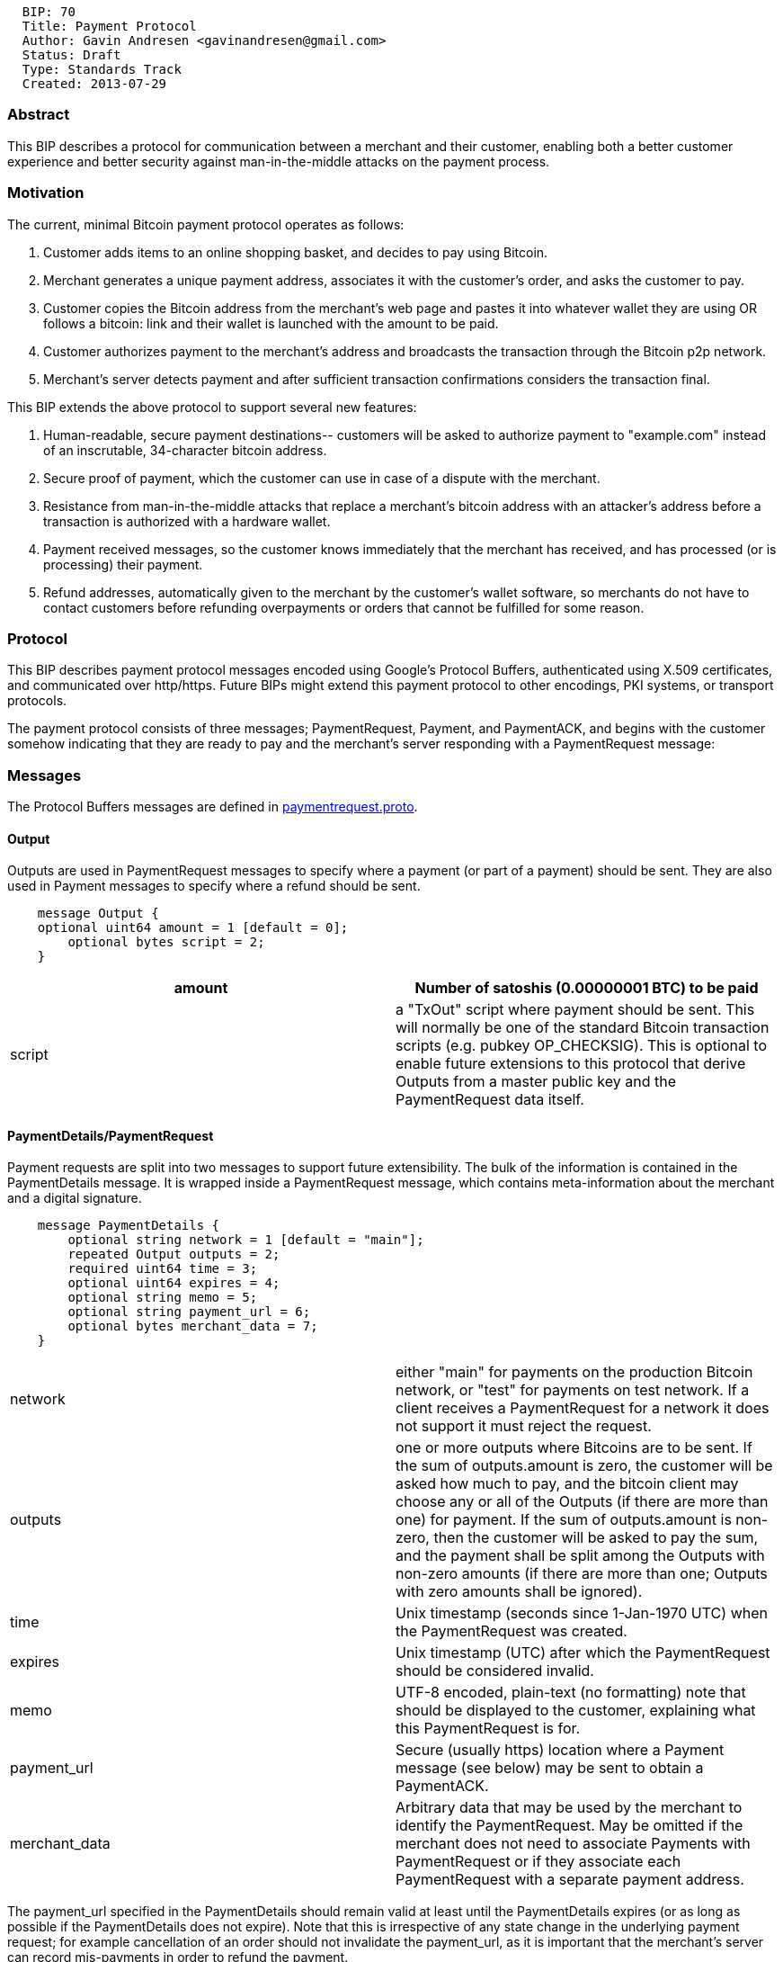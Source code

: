 --------------------------------------------------
  BIP: 70
  Title: Payment Protocol
  Author: Gavin Andresen <gavinandresen@gmail.com>
  Status: Draft
  Type: Standards Track
  Created: 2013-07-29
--------------------------------------------------

[[abstract]]
Abstract
~~~~~~~~

This BIP describes a protocol for communication between a merchant and
their customer, enabling both a better customer experience and better
security against man-in-the-middle attacks on the payment process.

[[motivation]]
Motivation
~~~~~~~~~~

The current, minimal Bitcoin payment protocol operates as follows:

1.  Customer adds items to an online shopping basket, and decides to pay
using Bitcoin.
2.  Merchant generates a unique payment address, associates it with the
customer's order, and asks the customer to pay.
3.  Customer copies the Bitcoin address from the merchant's web page and
pastes it into whatever wallet they are using OR follows a bitcoin: link
and their wallet is launched with the amount to be paid.
4.  Customer authorizes payment to the merchant's address and broadcasts
the transaction through the Bitcoin p2p network.
5.  Merchant's server detects payment and after sufficient transaction
confirmations considers the transaction final.

This BIP extends the above protocol to support several new features:

1.  Human-readable, secure payment destinations-- customers will be
asked to authorize payment to "example.com" instead of an inscrutable,
34-character bitcoin address.
2.  Secure proof of payment, which the customer can use in case of a
dispute with the merchant.
3.  Resistance from man-in-the-middle attacks that replace a merchant's
bitcoin address with an attacker's address before a transaction is
authorized with a hardware wallet.
4.  Payment received messages, so the customer knows immediately that
the merchant has received, and has processed (or is processing) their
payment.
5.  Refund addresses, automatically given to the merchant by the
customer's wallet software, so merchants do not have to contact
customers before refunding overpayments or orders that cannot be
fulfilled for some reason.

[[protocol]]
Protocol
~~~~~~~~

This BIP describes payment protocol messages encoded using Google's
Protocol Buffers, authenticated using X.509 certificates, and
communicated over http/https. Future BIPs might extend this payment
protocol to other encodings, PKI systems, or transport protocols.

The payment protocol consists of three messages; PaymentRequest,
Payment, and PaymentACK, and begins with the customer somehow indicating
that they are ready to pay and the merchant's server responding with a
PaymentRequest message:

[[messages]]
Messages
~~~~~~~~

The Protocol Buffers messages are defined in
link:bip-0070/paymentrequest.proto[paymentrequest.proto].

[[output]]
Output
^^^^^^

Outputs are used in PaymentRequest messages to specify where a payment
(or part of a payment) should be sent. They are also used in Payment
messages to specify where a refund should be sent.

---------------------------------------------
    message Output {
    optional uint64 amount = 1 [default = 0];
        optional bytes script = 2;
    }
---------------------------------------------

[cols=",",]
|=======================================================================
|amount |Number of satoshis (0.00000001 BTC) to be paid

|script |a "TxOut" script where payment should be sent. This will
normally be one of the standard Bitcoin transaction scripts (e.g. pubkey
OP_CHECKSIG). This is optional to enable future extensions to this
protocol that derive Outputs from a master public key and the
PaymentRequest data itself.
|=======================================================================

[[paymentdetailspaymentrequest]]
PaymentDetails/PaymentRequest
^^^^^^^^^^^^^^^^^^^^^^^^^^^^^

Payment requests are split into two messages to support future
extensibility. The bulk of the information is contained in the
PaymentDetails message. It is wrapped inside a PaymentRequest message,
which contains meta-information about the merchant and a digital
signature.

-------------------------------------------------------
    message PaymentDetails {
        optional string network = 1 [default = "main"];
        repeated Output outputs = 2;
        required uint64 time = 3;
        optional uint64 expires = 4;
        optional string memo = 5;
        optional string payment_url = 6;
        optional bytes merchant_data = 7;
    }
-------------------------------------------------------

[cols=",",]
|=======================================================================
|network |either "main" for payments on the production Bitcoin network,
or "test" for payments on test network. If a client receives a
PaymentRequest for a network it does not support it must reject the
request.

|outputs |one or more outputs where Bitcoins are to be sent. If the sum
of outputs.amount is zero, the customer will be asked how much to pay,
and the bitcoin client may choose any or all of the Outputs (if there
are more than one) for payment. If the sum of outputs.amount is
non-zero, then the customer will be asked to pay the sum, and the
payment shall be split among the Outputs with non-zero amounts (if there
are more than one; Outputs with zero amounts shall be ignored).

|time |Unix timestamp (seconds since 1-Jan-1970 UTC) when the
PaymentRequest was created.

|expires |Unix timestamp (UTC) after which the PaymentRequest should be
considered invalid.

|memo |UTF-8 encoded, plain-text (no formatting) note that should be
displayed to the customer, explaining what this PaymentRequest is for.

|payment_url |Secure (usually https) location where a Payment message
(see below) may be sent to obtain a PaymentACK.

|merchant_data |Arbitrary data that may be used by the merchant to
identify the PaymentRequest. May be omitted if the merchant does not
need to associate Payments with PaymentRequest or if they associate each
PaymentRequest with a separate payment address.
|=======================================================================

The payment_url specified in the PaymentDetails should remain valid at
least until the PaymentDetails expires (or as long as possible if the
PaymentDetails does not expire). Note that this is irrespective of any
state change in the underlying payment request; for example cancellation
of an order should not invalidate the payment_url, as it is important
that the merchant's server can record mis-payments in order to refund
the payment.

A PaymentRequest is PaymentDetails optionally tied to a merchant's
identity:

------------------------------------------------------------------
    message PaymentRequest {
        optional uint32 payment_details_version = 1 [default = 1];
        optional string pki_type = 2 [default = "none"];
        optional bytes pki_data = 3;
        required bytes serialized_payment_details = 4;
        optional bytes signature = 5;
    }
------------------------------------------------------------------

[cols=",",]
|=======================================================================
|payment_details_version |See below for a discussion of
versioning/upgrading.

|pki_type |public-key infrastructure (PKI) system being used to identify
the merchant. All implementation should support "none", "x509+sha256"
and "x509+sha1".

|pki_data |PKI-system data that identifies the merchant and can be used
to create a digital signature. In the case of X.509 certificates,
pki_data contains one or more X.509 certificates (see Certificates
section below).

|serialized_payment_details |A protocol-buffer serialized PaymentDetails
message.

|signature |digital signature over a hash of the protocol buffer
serialized variation of the PaymentRequest message, with all fields
serialized in numerical order (all current protocol buffer
implementations serialize fields in numerical order) and signed using
the public key in pki_data. Before serialization, the signature field
must be set to an empty value so that the field is included in the
signed PaymentRequest hash but contains no data.
|=======================================================================

When a Bitcoin wallet application receives a PaymentRequest, it must
authorize payment by doing the following:

1.  Validate the merchant's identity and signature using the PKI system,
if the pki_type is not "none".
2.  Validate that customer's system unix time (UTC) is before
PaymentDetails.expires. If it is not, then the payment request must be
rejected.
3.  Display the merchant's identity and ask the customer if they would
like to submit payment (e.g. display the "Common Name" in the first
X.509 certificate).

PaymentRequest messages larger than 50,000 bytes should be rejected by
the wallet application, to mitigate denial-of-service attacks.

[[payment]]
Payment
^^^^^^^

Payment messages are sent after the customer has authorized payment:

-----------------------------------------
    message Payment {
        optional bytes merchant_data = 1;
        repeated bytes transactions = 2;
        repeated Output refund_to = 3;
        optional string memo = 4;
    }
-----------------------------------------

[cols=",",]
|=======================================================================
|merchant_data |copied from PaymentDetails.merchant_data. Merchants may
use invoice numbers or any other data they require to match Payments to
PaymentRequests. Note that malicious clients may modify the
merchant_data, so should be authenticated in some way (for example,
signed with a merchant-only key).

|transactions |One or more valid, signed Bitcoin transactions that fully
pay the PaymentRequest

|refund_to |One or more outputs where the merchant may return funds, if
necessary. The merchant may return funds using these outputs for up to 2
months after the time of the payment request. After that time has
expired, parties must negotiate if returning of funds becomes necessary.

|memo |UTF-8 encoded, plain-text note from the customer to the merchant.
|=======================================================================

If the customer authorizes payment, then the Bitcoin client:

1.  Creates and signs one or more transactions that satisfy (pay in
full) PaymentDetails.outputs
2.  Validate that customer's system unix time (UTC) is still before
PaymentDetails.expires. If it is not, the payment should be cancelled.
3.  Broadcast the transactions on the Bitcoin p2p network.
4.  If PaymentDetails.payment_url is specified, POST a Payment message
to that URL. The Payment message is serialized and sent as the body of
the POST request.

Errors communicating with the payment_url server should be communicated
to the user. In the scenario where the merchant's server receives
multiple identical Payment messages for an individual PaymentRequest, it
must acknowledge each. The second and further PaymentACK messages sent
from the merchant's server may vary by memo field to indicate current
state of the Payment (for example number of confirmations seen on the
network). This is required in order to ensure that in case of a
transport level failure during transmission, recovery is possible by the
Bitcoin client re-sending the Payment message.

PaymentDetails.payment_url should be secure against man-in-the-middle
attacks that might alter Payment.refund_to (if using HTTP, it must be
TLS-protected).

Wallet software sending Payment messages via HTTP must set appropriate
Content-Type and Accept headers, as specified in BIP 71:

-----------------------------------------
Content-Type: application/bitcoin-payment
Accept: application/bitcoin-paymentack
-----------------------------------------

When the merchant's server receives the Payment message, it must
determine whether or not the transactions satisfy conditions of payment.
If and only if they do, if should broadcast the transaction(s) on the
Bitcoin p2p network.

Payment messages larger than 50,000 bytes should be rejected by the
merchant's server, to mitigate denial-of-service attacks.

[[paymentack]]
PaymentACK
^^^^^^^^^^

PaymentACK is the final message in the payment protocol; it is sent from
the merchant's server to the bitcoin wallet in response to a Payment
message:

-------------------------------------
    message PaymentACK {
        required Payment payment = 1;
        optional string memo = 2;
    }
-------------------------------------

[cols=",",]
|=======================================================================
|payment |Copy of the Payment message that triggered this PaymentACK.
Clients may ignore this if they implement another way of associating
Payments with PaymentACKs.

|memo |UTF-8 encoded note that should be displayed to the customer
giving the status of the transaction (e.g. "Payment of 1 BTC for eleven
tribbles accepted for processing.")
|=======================================================================

PaymentACK messages larger than 60,000 bytes should be rejected by the
wallet application, to mitigate denial-of-service attacks. This is
larger than the limits on Payment and PaymentRequest messages as
PaymentACK contains a full Payment message within it.

[[localization]]
Localization
~~~~~~~~~~~~

Merchants that support multiple languages should generate
language-specific PaymentRequests, and either associate the language
with the request or embed a language tag in the request's merchant_data.
They should also generate a language-specific PaymentACK based on the
original request.

For example: A greek-speaking customer browsing the Greek version of a
merchant's website clicks on a "Αγορά τώρα" link, which generates a
PaymentRequest with merchant_data set to "lang=el&basketId=11252". The
customer pays, their bitcoin client sends a Payment message, and the
merchant's website responds with PaymentACK.message "σας ευχαριστούμε".

[[certificates]]
Certificates
~~~~~~~~~~~~

The default PKI system is X.509 certificates (the same system used to
authenticate web servers). The format of pki_data when pki_type is
"x509+sha256" or "x509+sha1" is a protocol-buffer-encoded certificate
chain:

---------------------------------------
    message X509Certificates {
        repeated bytes certificate = 1;
    }
---------------------------------------

If pki_type is "x509+sha256", then the PaymentRequest message is hashed
using the SHA256 algorithm to produce the message digest that is signed.
If pki_type is "x509+sha1", then the SHA1 algorithm is used.

Each certificate is a DER [ITU.X690.1994] PKIX certificate value. The
certificate containing the public key of the entity that digitally
signed the PaymentRequest must be the first certificate. This MUST be
followed by additional certificates, with each subsequent certificate
being the one used to certify the previous one, up to (but not
including) a trusted root authority. The trusted root authority MAY be
included. The recipient must verify the certificate chain according to
[RFC5280] and reject the PaymentRequest if any validation failure
occurs.

Trusted root certificates may be obtained from the operating system; if
validation is done on a device without an operating system, the
http://www.mozilla.org/projects/security/certs/included/index.html[Mozilla
root store] is recommended.

[[extensibility]]
Extensibility
~~~~~~~~~~~~~

The protocol buffers serialization format is designed to be extensible.
In particular, new, optional fields can be added to a message and will
be ignored (but saved/re-transmitted) by old implementations.

PaymentDetails messages may be extended with new optional fields and
still be considered "version 1." Old implementations will be able to
validate signatures against PaymentRequests containing the new fields,
but (obviously) will not be able to display whatever information is
contained in the new, optional fields to the user.

If it becomes necessary at some point in the future for merchants to
produce PaymentRequest messages that are accepted *only* by new
implementations, they can do so by defining a new PaymentDetails message
with version=2. Old implementations should let the user know that they
need to upgrade their software when they get an up-version
PaymentDetails message.

Implementations that need to extend messages in this specification shall
use tags starting at 1000, and shall update the
link:bip-0070/extensions.mediawiki[extensions page] via pull-req to
avoid conflicts with other extensions.

[[references]]
References
~~~~~~~~~~

link:bip-0071.mediawiki[BIP 0071] : Payment Protocol mime types

link:bip-0072.mediawiki[BIP 0072] : Payment Protocol bitcoin: URI
extensions

Public-Key Infrastructure (X.509) working group :
http://datatracker.ietf.org/wg/pkix/charter/

Protocol Buffers : https://developers.google.com/protocol-buffers/

[[see-also]]
See Also
~~~~~~~~

Javascript Object Signing and Encryption working group :
http://datatracker.ietf.org/wg/jose/

Wikipedia's page on Invoices: http://en.wikipedia.org/wiki/Invoice
especially the list of Electronic Invoice standards

sipa's payment protocol proposal: https://gist.github.com/1237788

ThomasV's "Signed Aliases" proposal : http://ecdsa.org/bitcoin_URIs.html

Homomorphic Payment Addresses and the Pay-to-Contract Protocol :
http://arxiv.org/abs/1212.3257
